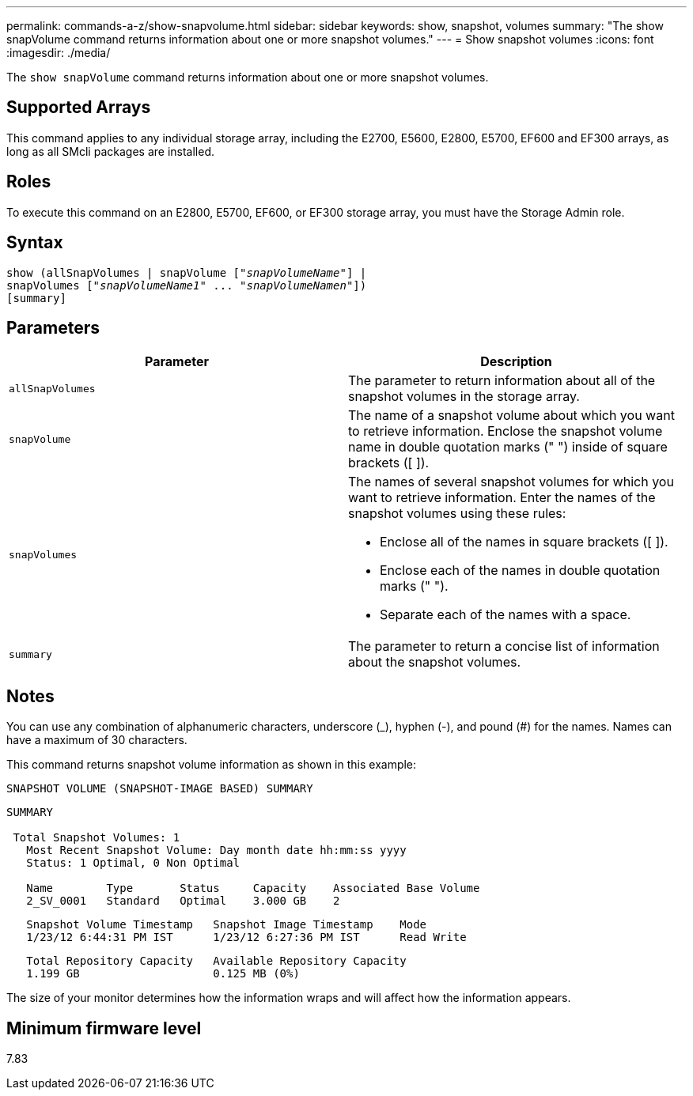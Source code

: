 ---
permalink: commands-a-z/show-snapvolume.html
sidebar: sidebar
keywords: show, snapshot, volumes
summary: "The show snapVolume command returns information about one or more snapshot volumes."
---
= Show snapshot volumes
:icons: font
:imagesdir: ./media/

[.lead]
The `show snapVolume` command returns information about one or more snapshot volumes.

== Supported Arrays

This command applies to any individual storage array, including the E2700, E5600, E2800, E5700, EF600 and EF300 arrays, as long as all SMcli packages are installed.

== Roles

To execute this command on an E2800, E5700, EF600, or EF300 storage array, you must have the Storage Admin role.

== Syntax

[subs=+macros]
----
show (allSnapVolumes | snapVolume pass:quotes[["_snapVolumeName_"]] |
snapVolumes pass:quotes[["_snapVolumeName1_" ... "_snapVolumeNamen_"]])
[summary]
----

== Parameters

[cols="2*",options="header"]
|===
| Parameter| Description
a|
`allSnapVolumes`
a|
The parameter to return information about all of the snapshot volumes in the storage array.
a|
`snapVolume`
a|
The name of a snapshot volume about which you want to retrieve information. Enclose the snapshot volume name in double quotation marks (" ") inside of square brackets ([ ]).

a|
`snapVolumes`
a|
The names of several snapshot volumes for which you want to retrieve information. Enter the names of the snapshot volumes using these rules:

* Enclose all of the names in square brackets ([ ]).
* Enclose each of the names in double quotation marks (" ").
* Separate each of the names with a space.

a|
`summary`
a|
The parameter to return a concise list of information about the snapshot volumes.
|===

== Notes

You can use any combination of alphanumeric characters, underscore (_), hyphen (-), and pound (#) for the names. Names can have a maximum of 30 characters.

This command returns snapshot volume information as shown in this example:

----
SNAPSHOT VOLUME (SNAPSHOT-IMAGE BASED) SUMMARY
----

----
SUMMARY

 Total Snapshot Volumes: 1
   Most Recent Snapshot Volume: Day month date hh:mm:ss yyyy
   Status: 1 Optimal, 0 Non Optimal

   Name        Type       Status     Capacity    Associated Base Volume
   2_SV_0001   Standard   Optimal    3.000 GB    2
----

----
   Snapshot Volume Timestamp   Snapshot Image Timestamp    Mode
   1/23/12 6:44:31 PM IST      1/23/12 6:27:36 PM IST      Read Write
----

----
   Total Repository Capacity   Available Repository Capacity
   1.199 GB                    0.125 MB (0%)
----

The size of your monitor determines how the information wraps and will affect how the information appears.

== Minimum firmware level

7.83

